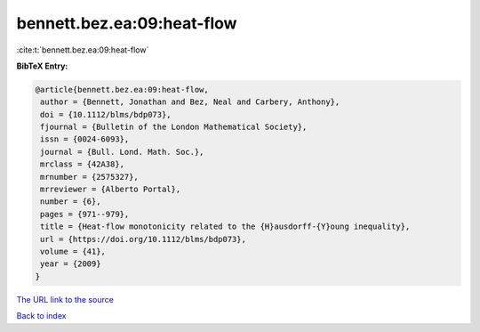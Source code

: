 bennett.bez.ea:09:heat-flow
===========================

:cite:t:`bennett.bez.ea:09:heat-flow`

**BibTeX Entry:**

.. code-block:: bibtex

   @article{bennett.bez.ea:09:heat-flow,
    author = {Bennett, Jonathan and Bez, Neal and Carbery, Anthony},
    doi = {10.1112/blms/bdp073},
    fjournal = {Bulletin of the London Mathematical Society},
    issn = {0024-6093},
    journal = {Bull. Lond. Math. Soc.},
    mrclass = {42A38},
    mrnumber = {2575327},
    mrreviewer = {Alberto Portal},
    number = {6},
    pages = {971--979},
    title = {Heat-flow monotonicity related to the {H}ausdorff-{Y}oung inequality},
    url = {https://doi.org/10.1112/blms/bdp073},
    volume = {41},
    year = {2009}
   }
`The URL link to the source <ttps://doi.org/10.1112/blms/bdp073}>`_


`Back to index <../By-Cite-Keys.html>`_
